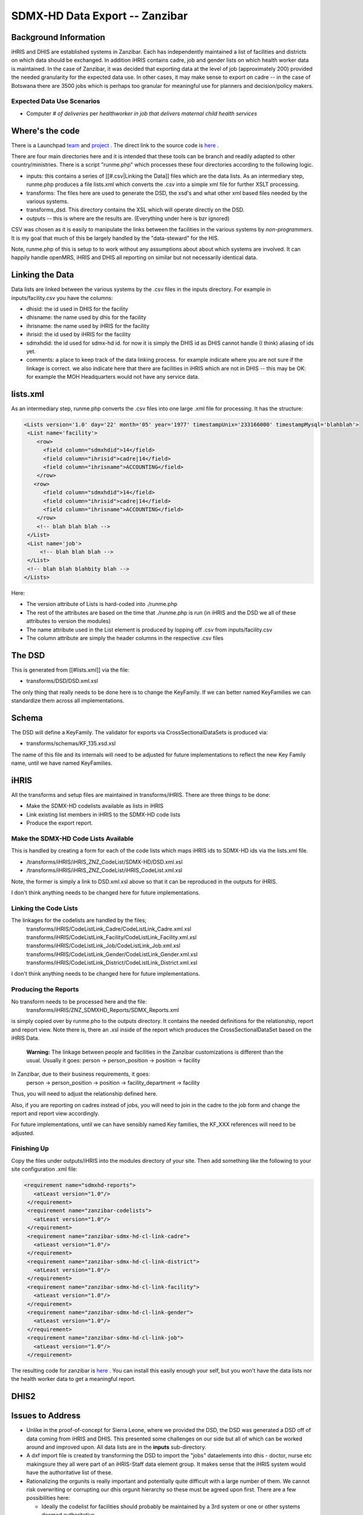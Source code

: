 SDMX-HD Data Export -- Zanzibar
===============================

Background Information
^^^^^^^^^^^^^^^^^^^^^^
iHRIS and DHIS are established systems in Zanzibar.  Each has independently maintained a list of facilities and districts on which data should be exchanged.   In addition iHRIS contains cadre, job  and gender lists on which health worker data is maintained.   In the case of Zanzibar, it was decided that exporting data at the level of job (approximately 200) provided the needed granularity for the expected data use.   In other cases, it may make sense to export on cadre -- in the case of Botswana there are 3500 jobs which is perhaps too granular for meaningful use for planners and decision/policy makers.

Expected Data Use Scenarios
~~~~~~~~~~~~~~~~~~~~~~~~~~~

* Computer *# of deliveries*  per *healthworker in job that delivers maternal child health services*

Where's the code
^^^^^^^^^^^^^^^^
There is a Launchpad  `team <https://launchpad.net/~zanzibar-his>`_  and  `project <https://launchpad.net/zanzibar-sdmx-hd>`_ .  The direct link to the source code is  `here <https://code.launchpad.net/~zanzibar-his/zanzibar-sdmx-hd/trunk>`_ . 

There are four main directories here and it is intended that these tools can be branch and readily adapted to other country/ministries.  There is a script "runme.php" which processes these four directories according to the following logic.

* inputs:  this contains a series of [[#.csv|Linking the Data]] files which are the data lists.  As an intermediary step, runme.php produces a file lists.xml which converts the .csv into a simple xml file for further XSLT processing.
* transforms:   The files here are used to generate the DSD, the xsd's and what other xml based files needed by the various systems.
* transforms_dsd.  This directory contains the XSL which will operate directly on the DSD.
* outputs -- this is where are the results are.  (Everything under here is bzr ignored)

CSV was chosen as it is easily to manipulate the links between the facilities in the various systems by *non-programmers.*   It is my goal that much of this be largely handled by the "data-steward" for the HIS.

Note, runme.php of this is setup to to work without any assumptions about about which systems are involved.  It can happily handle openMRS, iHRIS and DHIS all reporting on similar but not necessarily identical data.

Linking the Data
^^^^^^^^^^^^^^^^
Data lists are linked between the various systems by the .csv files in the inputs directory.  For example in inputs/facility.csv you have the columns:

* dhisid:  the id used in DHIS for the facility
* dhisname: the name used by dhis for the facility
* ihrisname: the name used by iHRIS for the facility
* ihrisid: the id used by iHRIS for the facility
* sdmxhdid:  the id used for sdmx-hd id.  for now it is simply the DHIS id as DHIS cannot handle (I think) aliasing of ids yet.
* comments: a place to keep track of the data linking process.  for example indicate where you are not sure if the linkage is correct.  we also indicate here that there are facilities in iHRIS which are not in DHIS -- this may be OK:  for example the MOH Headquarters would not have any service data.

lists.xml
^^^^^^^^^
As an intermediary step, runme.php converts the .csv files into one large .xml file for processing.  It has the structure:

.. code-block:: xml

    <Lists version='1.0' day='22' month='05' year='1977' timestampUnix='233166000' timestampMysql='blahblah'>
     <List name='facility'>
        <row>
          <field column="sdmxhdid">14</field>
          <field column="ihrisid">cadre|14</field>
          <field column="ihrisname">ACCOUNTING</field>
        </row>
       <row>
          <field column="sdmxhdid">14</field>
          <field column="ihrisid">cadre|14</field>
          <field column="ihrisname">ACCOUNTING</field>
        </row>
        <!-- blah blah blah -->
     </List>
     <List name='job'>
         <!-- blah blah blah -->
     </List>  
     <!-- blah blah blahbity blah -->
    </Lists>
    

Here:

* The version attribute of Lists is hard-coded into ./runme.php
* The rest of the attributes are based on the time that ./runme.php is run  (in iHRIS and the DSD we all of these attributes to version the modules)
* The name attribute used in the List element is produced by lopping off .csv from inputs/facility.csv
* The column attribute are simply the header columns in the respective .csv files

The DSD
^^^^^^^
This is generated from [[#lists.xml]] via the file:

* transforms/DSD/DSD.xml.xsl

The only thing that really needs to be done here is to change the KeyFamily.  If we can better  named KeyFamilies we can standardize them across all implementations.

Schema
^^^^^^
The DSD will define a KeyFamily.  The validator for exports via CrossSectionalDataSets is produced via:

* transforms/schemas/KF_135.xsd.xsl
The name of this file and its internals will need to be adjusted for future implementations to reflect the new Key Family name, until we have named KeyFamilies.

iHRIS
^^^^^
All the transforms and setup files are maintained in transforms/iHRIS.  There are three things to be done: 

* Make the SDMX-HD codelists available as lists in iHRIS
* Link existing list members in iHRIS to the SDMX-HD code lists
* Produce the export report.

Make the SDMX-HD Code Lists Available
~~~~~~~~~~~~~~~~~~~~~~~~~~~~~~~~~~~~~
This is handled by creating a form for each of the code lists which maps iHRIS ids to SDMX-HD ids via the lists.xml file. 

* /transforms/iHRIS/iHRIS_ZNZ_CodeList/SDMX-HD/DSD.xml.xsl
* /transforms/iHRIS/iHRIS_ZNZ_CodeList/iHRIS_CodeList.xml.xsl
Note, the former is simply a link to DSD.xml.xsl above so that it can be reproduced in the outputs for iHRIS.

I don't think anything needs to be changed here for future implementations.

Linking the Code Lists
~~~~~~~~~~~~~~~~~~~~~~
The linkages for the codelists are handled by the files;
 transforms/iHRIS/CodeListLink_Cadre/CodeListLink_Cadre.xml.xsl
 transforms/iHRIS/CodeListLink_Facility/CodeListLink_Facility.xml.xsl
 transforms/iHRIS/CodeListLink_Job/CodeListLink_Job.xml.xsl
 transforms/iHRIS/CodeListLink_Gender/CodeListLink_Gender.xml.xsl
 transforms/iHRIS/CodeListLink_District/CodeListLink_District.xml.xsl

I don't think anything needs to be changed here for future implementations.

Producing the Reports
~~~~~~~~~~~~~~~~~~~~~
No transform needs to be processed here and the file:
 transforms/iHRIS/ZNZ_SDMXHD_Reports/SDMX_Reports.xml
is simply copied over by runme.pho to the outputs directory.  It contains the needed definitions for the relationship, report and report view.  Note there is, there an .xsl inside of the report which produces the CrossSectionalDataSet based on the iHRIS Data.

 **Warning:**  The linkage between people and facilities in the Zanzibar customizations is different than the usual.  Usually it goes:
 person -> person_position -> position -> facility
In Zanzibar, due to their business requirements, it goes:
 person -> person_position -> position -> facility_department -> facility
Thus, you will need to adjust the relationship defined here.

Also, if you are reporting on cadres instead of jobs, you will need to join in the cadre to the job form and change the report and report view accordingly.

For future implementations, until we can have sensibly named Key families, the KF_XXX references will need to be adjusted.

Finishing Up
~~~~~~~~~~~~
Copy the files under outputs/iHRIS into the modules directory of your site.  Then add something like the following to your site configuration .xml file:

.. code-block:: xml

       <requirement name="sdmxhd-reports">
          <atLeast version="1.0"/>
        </requirement>
        <requirement name="zanzibar-codelists">
          <atLeast version="1.0"/>
        </requirement>
        <requirement name="zanzibar-sdmx-hd-cl-link-cadre">
          <atLeast version="1.0"/>
        </requirement>
        <requirement name="zanzibar-sdmx-hd-cl-link-district">
          <atLeast version="1.0"/>
        </requirement>
        <requirement name="zanzibar-sdmx-hd-cl-link-facility">
          <atLeast version="1.0"/>
        </requirement>
        <requirement name="zanzibar-sdmx-hd-cl-link-gender">
          <atLeast version="1.0"/>
        </requirement>
        <requirement name="zanzibar-sdmx-hd-cl-link-job">
          <atLeast version="1.0"/>
        </requirement>
    

The resulting code for zanzibar is  `here <https://code.edge.launchpad.net/~ihris+zanzibar/ihris-manage-zanzibar/central-4.0>`_ .  You can install this easily enough your self, but you won't have the data lists nor the health worker data to get a meaningful report.

DHIS2
^^^^^

Issues to Address
^^^^^^^^^^^^^^^^^

* Unlike in the proof-of-concept for Sierra Leone, where we provided the DSD, the DSD was generated a DSD off of data coming from iHRIS and DHIS.  This presented some challenges on our side but all of which can be worked around and improved upon.  All data lists are in the **inputs**  sub-directory.
* A dxf import file is created  by transforming the DSD to import the "jobs" dataelements into dhis - doctor, nurse etc makingsure they all were part of an iHRIS-Staff data element group.  It makes sense that the iHRIS system would have the authoritative list of these.
* Rationalizing the orgunits is really important and potentially quite difficult with a large number of them.   We cannot risk overwriting or corrupting our dhis orgunit hierarchy so these must be agreed upon first.  There are a few possibilities here:

  * Ideally the codelist for facilities should probably be maintained by a 3rd system or one or other systems deemed authoritative.
  * In future implementations,  we can have dhis act as the authoritative reference - ie. start the process by exporting dhis orgunits and compare with what is in iHRIS.  Fix iHRIS and/or DHIS to
make sure these are matching.  

  * iHRIS does not care about the org units as represented in iHRIS and reports out only on the most granular level in common with DHIS.
  * iHRIS can already maintain distinct hierarchical relationships among the same data.   For example, we do so with the geographical data with the Christian Social Services Commission as they need to organize by both under the administrative groupings as well as the diocese.   If needed/useful we can readily import the DHIS hierarchies into iHRIS.
* In Zanzibar we agreed to report job dataelement disaggregated by gender (Male, Female or Unknown).  For the moment the sdmx dsd is using the DHIS codelist values for these which shouldn't strictly have to be the case but it was easier for me this way for now.  It's not really critical, but it should be improved in that involves some manual fiddling at the moment.
* Currently we have a constraint on the naming of the keyfamily used in the DSD.  This is historical.  We name it things like KF_345 where 345 is a categorycombo in dhis.  That's fairly ugly and also should and will be improved, but it is not a showstopper.  Ideally it would be something like KF_HW_BY_FAC_JOB_GEN  or KF_HW_BY_FAC_CADRE_GEN.  In any case something a bit more descriptive.
* For historical reasons, we are only currently importing monthly periods.  We should generalize that to support other sdmx period types - such as quarterly.

The question of authority for codelists is most important.  In the absence of an authoritative 3rd party, the DSD (structural metadata definition) must be created with some
peer-to-peer collaboration between two or perhaps more systems. In our case iHRIS provided the jobs dataelements and we provided the orgunits and the gender disaggregation codes.  We obviously want to reduce that as far as possible, both to make scenarios more easily replicable and to better enjoy the advantages of having a standard.  But we are on the way.

Provided we don't have major headaches with incompatible facility lists (Kenya for example has many more than Zanzibar - 7877) we will get the data exchange working and hopefully improve a bit of process along the way.

